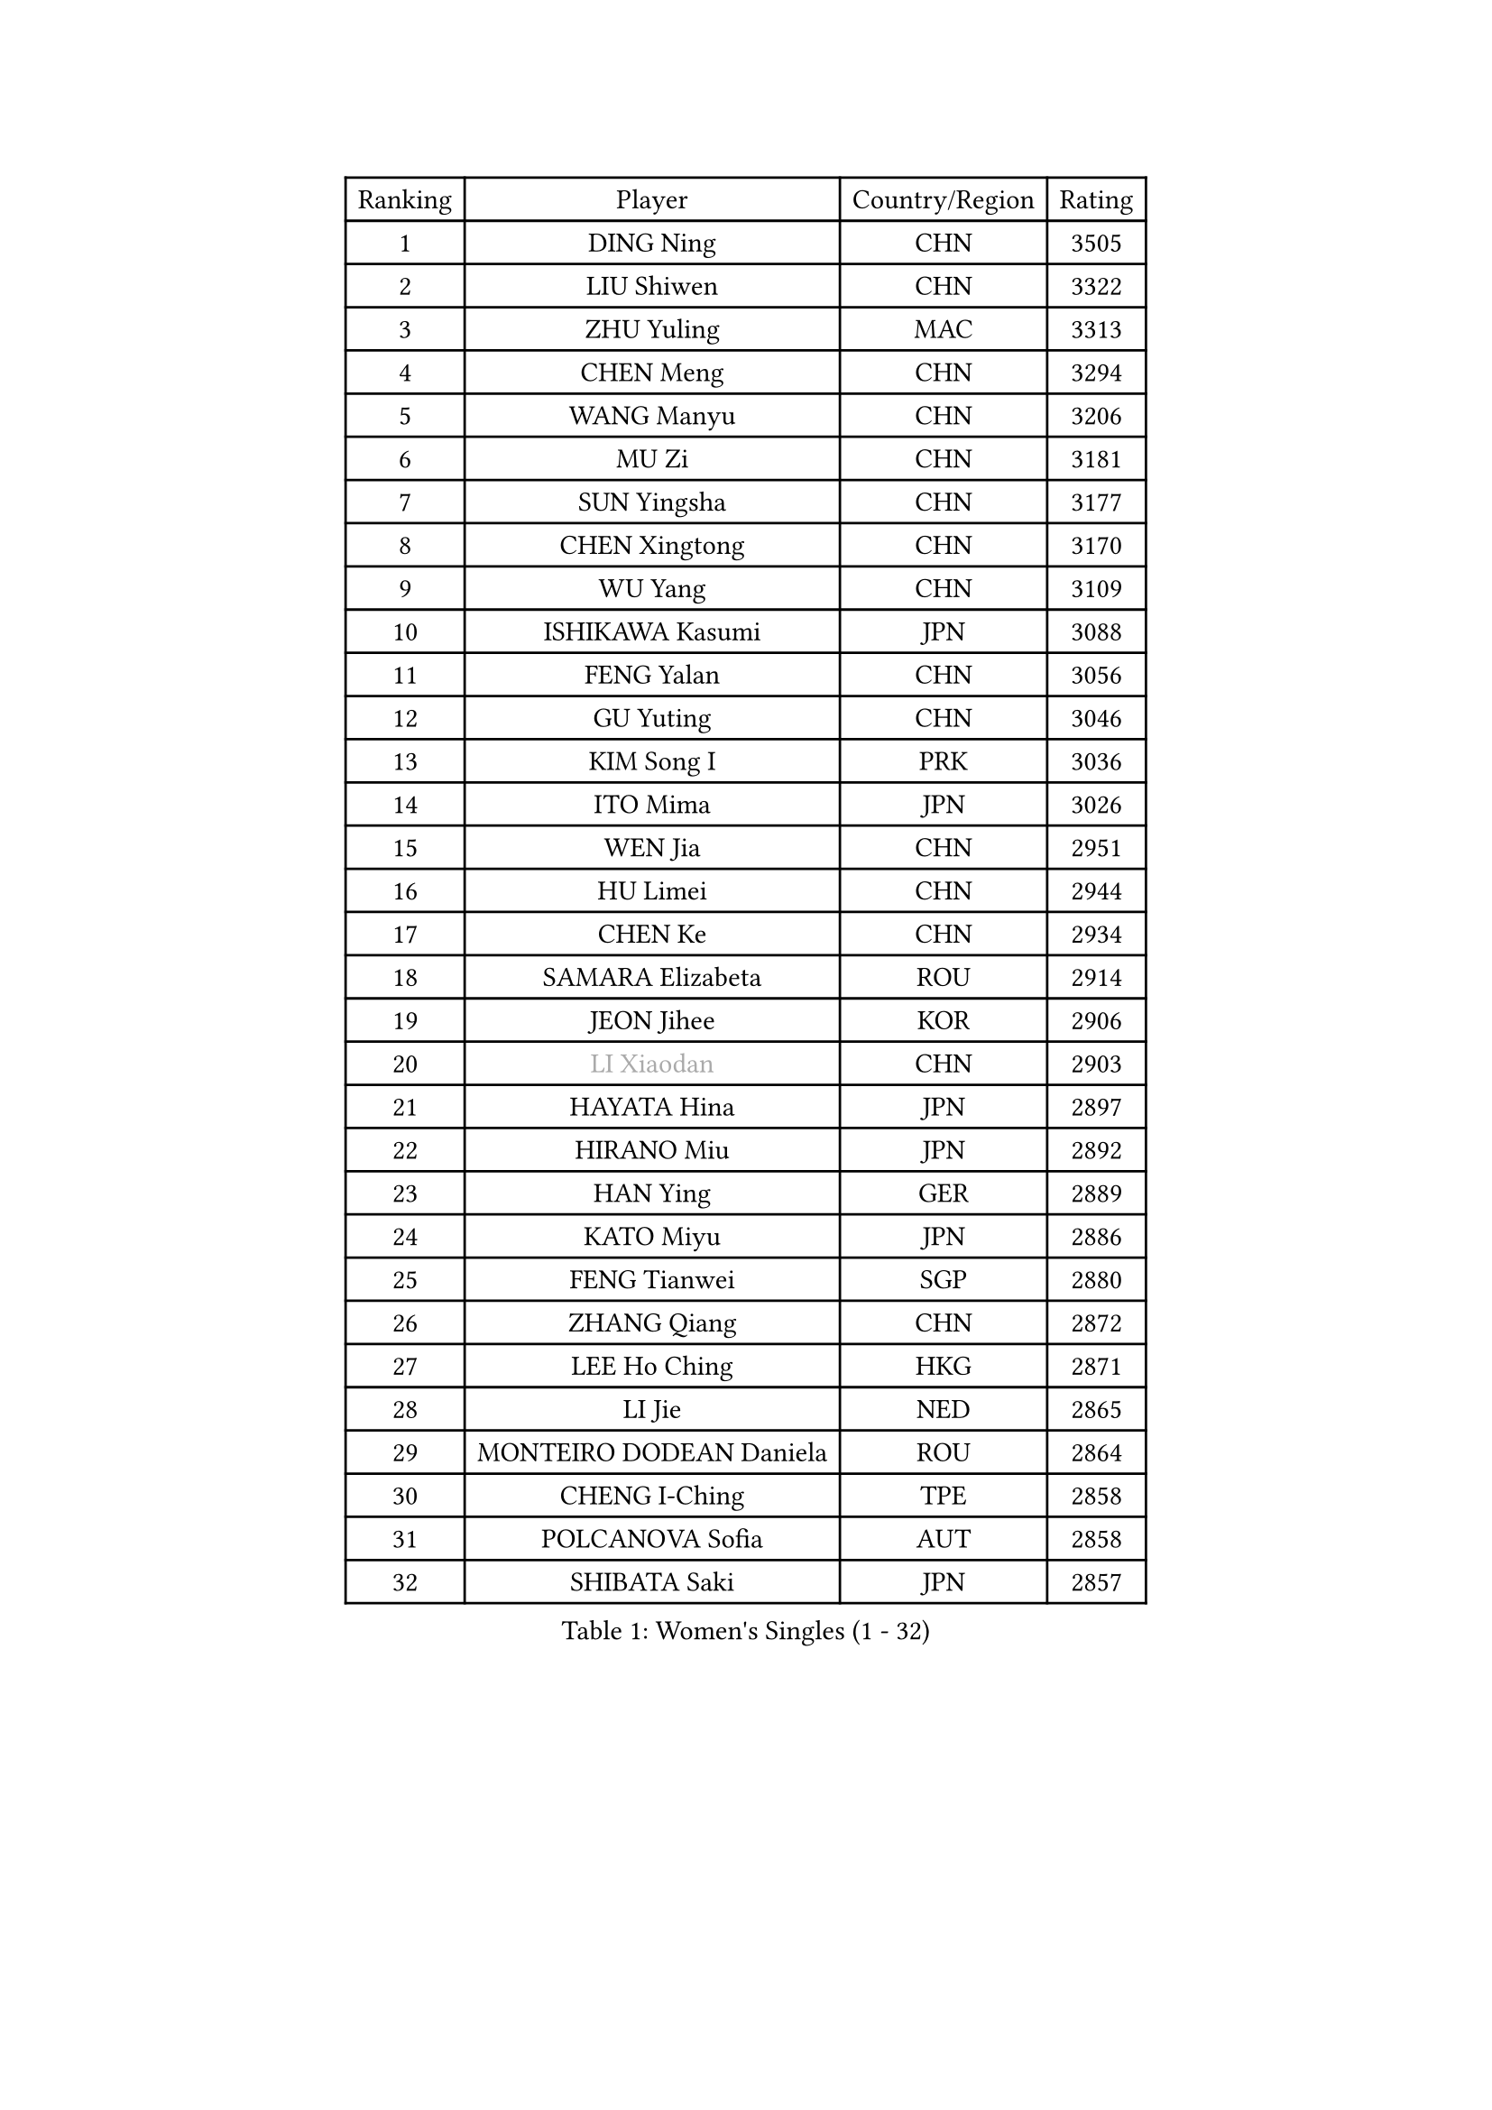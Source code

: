 
#set text(font: ("Courier New", "NSimSun"))
#figure(
  caption: "Women's Singles (1 - 32)",
    table(
      columns: 4,
      [Ranking], [Player], [Country/Region], [Rating],
      [1], [DING Ning], [CHN], [3505],
      [2], [LIU Shiwen], [CHN], [3322],
      [3], [ZHU Yuling], [MAC], [3313],
      [4], [CHEN Meng], [CHN], [3294],
      [5], [WANG Manyu], [CHN], [3206],
      [6], [MU Zi], [CHN], [3181],
      [7], [SUN Yingsha], [CHN], [3177],
      [8], [CHEN Xingtong], [CHN], [3170],
      [9], [WU Yang], [CHN], [3109],
      [10], [ISHIKAWA Kasumi], [JPN], [3088],
      [11], [FENG Yalan], [CHN], [3056],
      [12], [GU Yuting], [CHN], [3046],
      [13], [KIM Song I], [PRK], [3036],
      [14], [ITO Mima], [JPN], [3026],
      [15], [WEN Jia], [CHN], [2951],
      [16], [HU Limei], [CHN], [2944],
      [17], [CHEN Ke], [CHN], [2934],
      [18], [SAMARA Elizabeta], [ROU], [2914],
      [19], [JEON Jihee], [KOR], [2906],
      [20], [#text(gray, "LI Xiaodan")], [CHN], [2903],
      [21], [HAYATA Hina], [JPN], [2897],
      [22], [HIRANO Miu], [JPN], [2892],
      [23], [HAN Ying], [GER], [2889],
      [24], [KATO Miyu], [JPN], [2886],
      [25], [FENG Tianwei], [SGP], [2880],
      [26], [ZHANG Qiang], [CHN], [2872],
      [27], [LEE Ho Ching], [HKG], [2871],
      [28], [LI Jie], [NED], [2865],
      [29], [MONTEIRO DODEAN Daniela], [ROU], [2864],
      [30], [CHENG I-Ching], [TPE], [2858],
      [31], [POLCANOVA Sofia], [AUT], [2858],
      [32], [SHIBATA Saki], [JPN], [2857],
    )
  )#pagebreak()

#set text(font: ("Courier New", "NSimSun"))
#figure(
  caption: "Women's Singles (33 - 64)",
    table(
      columns: 4,
      [Ranking], [Player], [Country/Region], [Rating],
      [33], [CHEN Szu-Yu], [TPE], [2854],
      [34], [GU Ruochen], [CHN], [2849],
      [35], [HU Melek], [TUR], [2846],
      [36], [SUH Hyo Won], [KOR], [2841],
      [37], [LI Qian], [POL], [2837],
      [38], [JIANG Huajun], [HKG], [2829],
      [39], [YANG Xiaoxin], [MON], [2826],
      [40], [SHI Xunyao], [CHN], [2821],
      [41], [SZOCS Bernadette], [ROU], [2819],
      [42], [SHAN Xiaona], [GER], [2814],
      [43], [LANG Kristin], [GER], [2814],
      [44], [#text(gray, "KIM Kyungah")], [KOR], [2794],
      [45], [HE Zhuojia], [CHN], [2791],
      [46], [DOO Hoi Kem], [HKG], [2786],
      [47], [CHE Xiaoxi], [CHN], [2781],
      [48], [SUN Mingyang], [CHN], [2777],
      [49], [YU Fu], [POR], [2777],
      [50], [CHOI Hyojoo], [KOR], [2774],
      [51], [HASHIMOTO Honoka], [JPN], [2772],
      [52], [ZENG Jian], [SGP], [2770],
      [53], [POTA Georgina], [HUN], [2768],
      [54], [NI Xia Lian], [LUX], [2767],
      [55], [#text(gray, "TIE Yana")], [HKG], [2764],
      [56], [MORI Sakura], [JPN], [2763],
      [57], [HAMAMOTO Yui], [JPN], [2763],
      [58], [ANDO Minami], [JPN], [2763],
      [59], [LI Jiao], [NED], [2762],
      [60], [#text(gray, "SHENG Dandan")], [CHN], [2754],
      [61], [LIU Xi], [CHN], [2753],
      [62], [LIU Jia], [AUT], [2752],
      [63], [SATO Hitomi], [JPN], [2749],
      [64], [YU Mengyu], [SGP], [2738],
    )
  )#pagebreak()

#set text(font: ("Courier New", "NSimSun"))
#figure(
  caption: "Women's Singles (65 - 96)",
    table(
      columns: 4,
      [Ranking], [Player], [Country/Region], [Rating],
      [65], [MIKHAILOVA Polina], [RUS], [2727],
      [66], [YANG Ha Eun], [KOR], [2725],
      [67], [ZHANG Rui], [CHN], [2719],
      [68], [LIU Gaoyang], [CHN], [2712],
      [69], [SOO Wai Yam Minnie], [HKG], [2710],
      [70], [ZHOU Yihan], [SGP], [2702],
      [71], [LI Jiayi], [CHN], [2701],
      [72], [MAEDA Miyu], [JPN], [2699],
      [73], [MORIZONO Mizuki], [JPN], [2698],
      [74], [MORIZONO Misaki], [JPN], [2693],
      [75], [LEE Zion], [KOR], [2688],
      [76], [ZHANG Mo], [CAN], [2688],
      [77], [MATSUZAWA Marina], [JPN], [2687],
      [78], [LI Fen], [SWE], [2687],
      [79], [SOLJA Petrissa], [GER], [2682],
      [80], [NAGASAKI Miyu], [JPN], [2682],
      [81], [SAWETTABUT Suthasini], [THA], [2676],
      [82], [HUANG Yi-Hua], [TPE], [2665],
      [83], [LIU Fei], [CHN], [2659],
      [84], [CHENG Hsien-Tzu], [TPE], [2654],
      [85], [SHIOMI Maki], [JPN], [2653],
      [86], [KIM Youjin], [KOR], [2646],
      [87], [PAVLOVICH Viktoria], [BLR], [2645],
      [88], [DIAZ Adriana], [PUR], [2635],
      [89], [LIN Chia-Hui], [TPE], [2631],
      [90], [WANG Yidi], [CHN], [2631],
      [91], [#text(gray, "RI Mi Gyong")], [PRK], [2630],
      [92], [#text(gray, "SONG Maeum")], [KOR], [2622],
      [93], [EERLAND Britt], [NED], [2620],
      [94], [KHETKHUAN Tamolwan], [THA], [2615],
      [95], [PARTYKA Natalia], [POL], [2615],
      [96], [MITTELHAM Nina], [GER], [2613],
    )
  )#pagebreak()

#set text(font: ("Courier New", "NSimSun"))
#figure(
  caption: "Women's Singles (97 - 128)",
    table(
      columns: 4,
      [Ranking], [Player], [Country/Region], [Rating],
      [97], [#text(gray, "VACENOVSKA Iveta")], [CZE], [2610],
      [98], [VOROBEVA Olga], [RUS], [2607],
      [99], [#text(gray, "CHOI Moonyoung")], [KOR], [2607],
      [100], [HAPONOVA Hanna], [UKR], [2604],
      [101], [NOSKOVA Yana], [RUS], [2603],
      [102], [LIN Ye], [SGP], [2602],
      [103], [NG Wing Nam], [HKG], [2601],
      [104], [KATO Kyoka], [JPN], [2598],
      [105], [XIAO Maria], [ESP], [2598],
      [106], [QIAN Tianyi], [CHN], [2594],
      [107], [DIACONU Adina], [ROU], [2594],
      [108], [YOON Hyobin], [KOR], [2594],
      [109], [CHOE Hyon Hwa], [PRK], [2587],
      [110], [PESOTSKA Margaryta], [UKR], [2584],
      [111], [SASAO Asuka], [JPN], [2581],
      [112], [PASKAUSKIENE Ruta], [LTU], [2579],
      [113], [MESHREF Dina], [EGY], [2578],
      [114], [EKHOLM Matilda], [SWE], [2575],
      [115], [PROKHOROVA Yulia], [RUS], [2574],
      [116], [CHA Hyo Sim], [PRK], [2567],
      [117], [KIHARA Miyuu], [JPN], [2566],
      [118], [SABITOVA Valentina], [RUS], [2566],
      [119], [SO Eka], [JPN], [2565],
      [120], [LEE Eunhye], [KOR], [2564],
      [121], [TIAN Yuan], [CRO], [2561],
      [122], [WINTER Sabine], [GER], [2557],
      [123], [SHAO Jieni], [POR], [2551],
      [124], [STRBIKOVA Renata], [CZE], [2547],
      [125], [ZHANG Lily], [USA], [2545],
      [126], [ZHANG Sofia-Xuan], [ESP], [2545],
      [127], [DOLGIKH Maria], [RUS], [2543],
      [128], [LEE Yearam], [KOR], [2543],
    )
  )